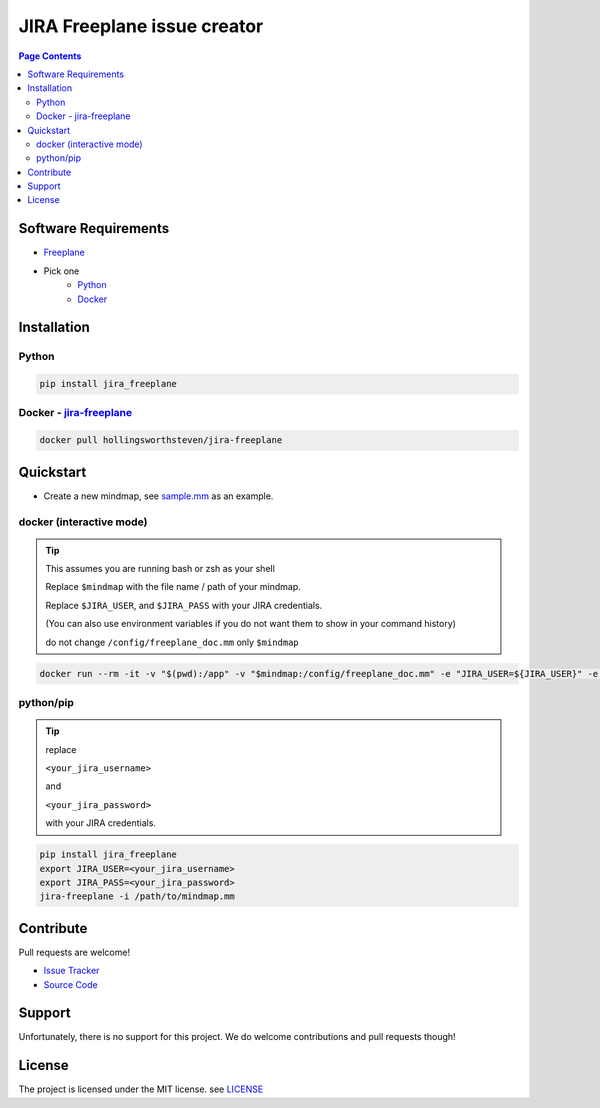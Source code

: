 JIRA Freeplane issue creator
=============================

.. contents:: Page Contents

Software Requirements
---------------------
- `Freeplane <http://freeplane.sourceforge.net/>`_
- Pick one
    - `Python <http://www.python.org/>`_
    - `Docker <https://www.docker.com/>`_


Installation
------------

Python
^^^^^^
.. code:: bash

    pip install jira_freeplane

Docker - `jira-freeplane <https://hub.docker.com/r/hollingsworthsteven/jira-freeplane/>`_
^^^^^^^^^^^^^^^^^^^^^^^^^^^^^^^^^^^^^^^^^^^^^^^^^^^^^^^^^^^^^^^^^^^^^^^^^^^^^^^^^^^^^^^^^^^^^

.. code:: bash

    docker pull hollingsworthsteven/jira-freeplane

Quickstart
----------

- Create a new mindmap, see `sample.mm <https://github.com/shollingsworth/jira-freeplane/blob/main/examples/sample.mm>`_ 
  as an example.


docker (interactive mode)
^^^^^^^^^^^^^^^^^^^^^^^^^

.. tip:: 

    This assumes you are running bash or zsh as your shell

    Replace ``$mindmap`` with the file name / path of your mindmap.

    Replace ``$JIRA_USER``, and ``$JIRA_PASS`` with your JIRA credentials.

    (You can also use environment variables if you do not want them to show in
    your command history)

    do not change ``/config/freeplane_doc.mm`` only ``$mindmap``

.. code:: bash

    docker run --rm -it -v "$(pwd):/app" -v "$mindmap:/config/freeplane_doc.mm" -e "JIRA_USER=${JIRA_USER}" -e "JIRA_PASS=${JIRA_PASS}" -u "$(id -u):$(id -g)" hollingsworthsteven/jira-freeplane jira-freeplane --interactive /config/freeplane_doc.mm


python/pip
^^^^^^^^^^

.. tip:: 

   replace

   ``<your_jira_username>``

   and

   ``<your_jira_password>``

   with your JIRA credentials.

.. code:: bash

    pip install jira_freeplane
    export JIRA_USER=<your_jira_username>
    export JIRA_PASS=<your_jira_password>
    jira-freeplane -i /path/to/mindmap.mm


Contribute
----------
Pull requests are welcome!

- `Issue Tracker <https://github.com/shollingsworth/jira-freeplane/issues>`_
- `Source Code <github.com/shollingsworth/jira-freeplane>`_

Support
-------

Unfortunately, there is no support for this project. We do welcome
contributions and pull requests though!


License
-------

The project is licensed under the MIT license.
see `LICENSE <https://github.com/shollingsworth/jira-freeplane/blob/main/LICENSE.txt>`_
